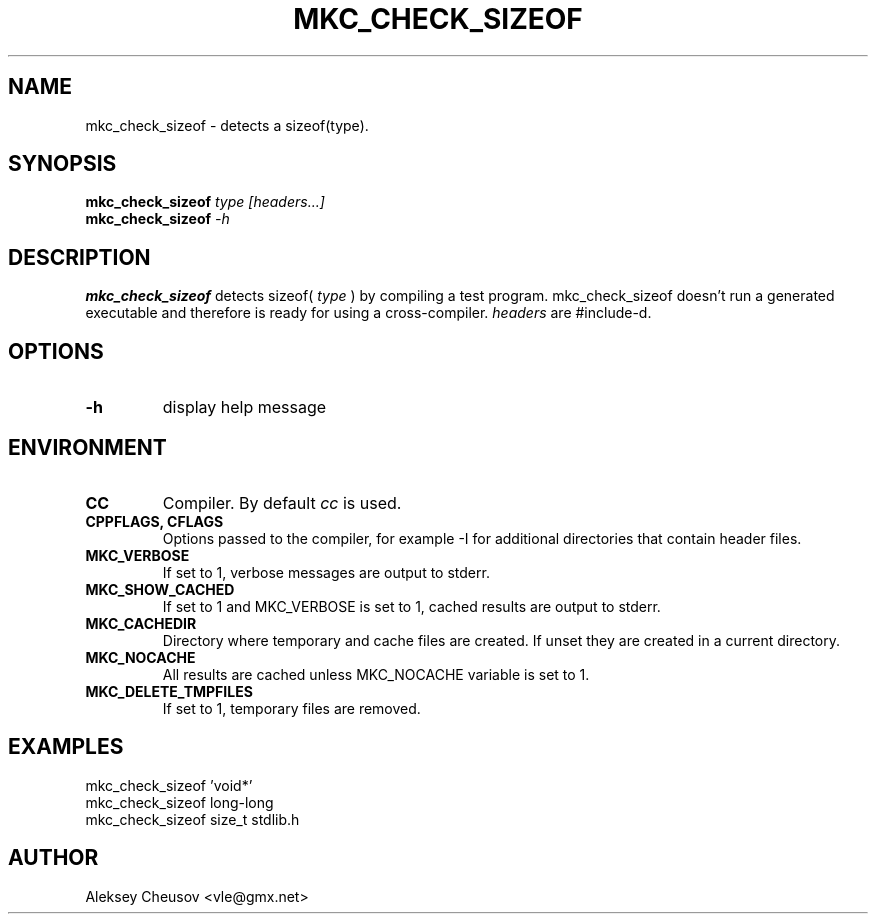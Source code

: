 .\"	$NetBSD$
.\"
.\" Copyright (c) 2009-2010 by Aleksey Cheusov (vle@gmx.net)
.\" Absolutely no warranty.
.\"
.\" ------------------------------------------------------------------
.de VS \" Verbatim Start
.ft CW
.nf
.ne \\$1
..
.de VE \" Verbatim End
.ft R
.fi
..
.\" ------------------------------------------------------------------
.TH MKC_CHECK_SIZEOF 1 "Mar 15, 2009" "" ""
.SH NAME
mkc_check_sizeof \- detects a sizeof(type).
.SH SYNOPSIS
.BI mkc_check_sizeof " type [headers...]"
.br
.BI mkc_check_sizeof " -h"
.SH DESCRIPTION
.B mkc_check_sizeof
detects sizeof(
.I type
) by compiling a test program.
mkc_check_sizeof doesn't run a generated executable
and therefore is ready for using a cross-compiler.
.I headers
are #include-d.
.SH OPTIONS
.TP
.B "-h"
display help message
.SH ENVIRONMENT
.TP
.B CC
Compiler. By default
.I cc
is used.
.TP
.B CPPFLAGS, CFLAGS
Options passed to the compiler, for example -I for additional directories
that contain header files.
.TP
.B MKC_VERBOSE
If set to 1, verbose messages are output to stderr.
.TP
.B MKC_SHOW_CACHED
If set to 1 and MKC_VERBOSE is set to 1, cached results
are output to stderr.
.TP
.B MKC_CACHEDIR
Directory where temporary and cache files are created.
If unset they are created in a current directory.
.TP
.B MKC_NOCACHE
All results are cached unless MKC_NOCACHE variable is set
to 1.
.TP
.B MKC_DELETE_TMPFILES
If set to 1, temporary files are removed.
.SH EXAMPLES
.VS
   mkc_check_sizeof 'void*'
   mkc_check_sizeof long-long
   mkc_check_sizeof size_t stdlib.h
.VE
.SH AUTHOR
Aleksey Cheusov <vle@gmx.net>
